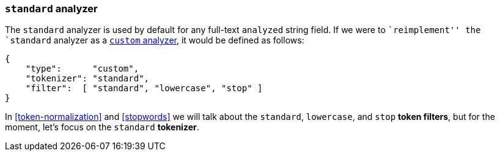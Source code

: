[[standard-analyzer]]
=== `standard` analyzer

The `standard` analyzer is used by default for any full-text `analyzed` string
field.  If we were to ``reimplement'' the  `standard` analyzer as a
<<custom-analyzer,`custom` analyzer>>, it would be defined as follows:

[source,js]
--------------------------------------------------
{
    "type":      "custom",
    "tokenizer": "standard",
    "filter":  [ "standard", "lowercase", "stop" ]
}
--------------------------------------------------

In <<token-normalization>> and <<stopwords>> we will talk about the
`standard`, `lowercase`, and `stop` *token filters*, but for the moment,
let's focus on the `standard` *tokenizer*.


